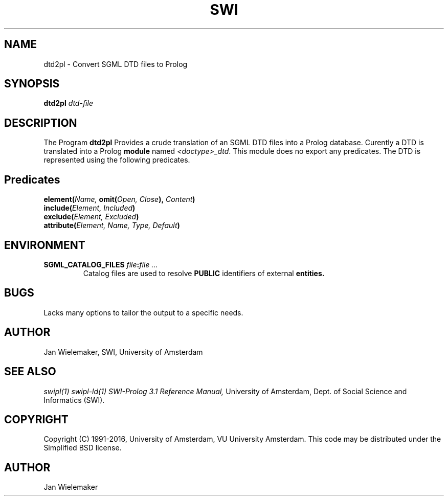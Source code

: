 .TH SWI 1 "March 8, 2000"
.SH NAME
dtd2pl \- Convert SGML DTD files to Prolog
.SH SYNOPSIS
.BR dtd2pl
.I "dtd-file"
.br
.SH DESCRIPTION
The Program
.BI dtd2pl
Provides a crude translation of an SGML DTD files into a Prolog database.
Curently a DTD is translated into a Prolog
.B module
named
.IR "<doctype>_dtd" "."
This module does no export any predicates.  The DTD is represented using
the following predicates.

.SH Predicates
.TP
.BI "element(" "Name," " omit(" "Open, Close" ")," " Content" ")"
.TP
.BI "include(" "Element, Included" ")"
.TP
.BI "exclude(" "Element, Excluded" ")"
.TP
.BI "attribute(" "Element, Name, Type, Default" ")"

.SH ENVIRONMENT

.TP
.BI "SGML_CATALOG_FILES " "file" ":" "file ..."
Catalog files are used to resolve
.B PUBLIC
identifiers of external
.B entities.

.SH BUGS
Lacks many options to tailor the output to a specific needs.

.SH AUTHOR
Jan Wielemaker, SWI, University of Amsterdam

.SH "SEE ALSO"
.I swipl(1) swipl-ld(1)
.I SWI-Prolog 3.1 Reference Manual,
University of Amsterdam, Dept. of Social Science and Informatics (SWI).
.SH COPYRIGHT
Copyright (C) 1991-2016, University of Amsterdam, VU University Amsterdam.
This code may be distributed under the Simplified BSD license.
.SH AUTHOR
Jan Wielemaker
